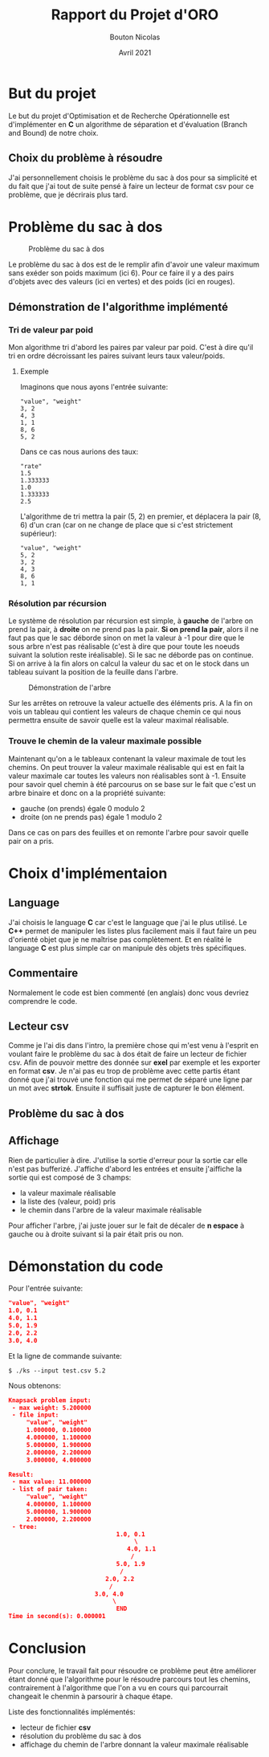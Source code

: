 #+TITLE: Rapport du Projet d'ORO
#+AUTHOR: Bouton Nicolas
#+DATE: Avril 2021

* But du projet

  Le but du projet d'Optimisation et de Recherche Opérationnelle est
  d'implémenter en *C* un algorithme de séparation et d'évaluation (Branch and
  Bound) de notre choix.

** Choix du problème à résoudre

  J'ai personnellement choisis le problème du sac à dos pour sa simplicité et
  du fait que j'ai tout de suite pensé à faire un lecteur de format csv pour ce
  problème, que je décrirais plus tard.
  
* Problème du sac à dos

  #+CAPTION: Problème du sac à dos
  #+NAME: fig:probleme_du_sac_a_dos
  #+ATTR_LATEX: :width 300px
  [[./sac_a_dos.png]]

  Le problème du sac à dos est de le remplir afin d'avoir une valeur
  maximum sans exéder son poids maximum (ici 6). Pour ce faire il y a des pairs
  d'objets avec des valeurs (ici en vertes) et des poids (ici en rouges).

** Démonstration de l'algorithme implémenté
*** Tri de valeur par poid

    Mon algorithme tri d'abord les paires par valeur par poid. C'est à dire
    qu'il tri en ordre décroissant les paires suivant leurs taux valeur/poids.

**** Exemple
    
     Imaginons que nous ayons l'entrée suivante:

#+BEGIN_SRC
"value", "weight"
3, 2
4, 3
1, 1
8, 6
5, 2
#+END_SRC

     Dans ce cas nous aurions des taux:

#+BEGIN_SRC
"rate"
1.5
1.333333
1.0
1.333333
2.5
#+END_SRC

     L'algorithme de tri mettra la pair (5, 2) en premier, et déplacera la pair
     (8, 6) d'un cran (car on ne change de place que si c'est strictement
     supérieur):

#+BEGIN_SRC
"value", "weight"
5, 2
3, 2
4, 3
8, 6
1, 1
#+END_SRC

*** Résolution par récursion

    Le système de résolution par récursion est simple, à *gauche* de l'arbre on
    prend la pair, à *droite* on ne prend pas la pair.
    *Si on prend la pair*, alors il ne faut pas que le sac déborde sinon on
    met la valeur à -1 pour dire que le sous arbre n'est pas réalisable (c'est
    à dire que pour toute les noeuds suivant la solution reste
    iréalisable). Si le sac ne déborde pas on continue. Si on arrive à la fin
    alors on calcul la valeur du sac et on le stock dans un tableau suivant la
    position de la feuille dans l'arbre.

    #+CAPTION: Démonstration de l'arbre
    #+NAME: fig:demo_arbre
    #+ATTR_LATEX: :width 300px
    [[./tree_demo.png]]

    Sur les arrêtes on retrouve la valeur actuelle des éléments pris. A la fin
    on vois un tableau qui contient les valeurs de chaque chemin ce qui nous
    permettra ensuite de savoir quelle est la valeur maximal réalisable.

*** Trouve le chemin de la valeur maximale possible

    Maintenant qu'on a le tableaux contenant la valeur maximale de tout les
    chemins. On peut trouver la valeur maximale réalisable qui est en fait la
    valeur maximale car toutes les valeurs non réalisables sont à -1.
    Ensuite pour savoir quel chemin à été parcourus on se base sur le fait que
    c'est un arbre binaire et donc on a la propriété suivante:
    - gauche (on prends) égale 0 modulo 2
    - droite (on ne prends pas) égale 1 modulo 2
    Dans ce cas on pars des feuilles et on remonte l'arbre pour savoir quelle
    pair on a pris.

* Choix d'implémentaion
** Language

   J'ai choisis le language *C* car c'est le language que j'ai le plus
   utilisé. Le *C++* permet de manipuler les listes plus facilement mais il faut
   faire un peu d'orienté objet que je ne maîtrise pas complètement. Et en
   réalité le language *C* est plus simple car on manipule dès objets très
   spécifiques.

** Commentaire

   Normalement le code est bien commenté (en anglais) donc vous devriez
   comprendre le code.

** Lecteur csv

   Comme je l'ai dis dans l'intro, la première chose qui m'est venu à l'esprit
   en voulant faire le problème du sac à dos était de faire un lecteur de
   fichier csv. Afin de pouvoir mettre des donnée sur *exel* par exemple et les
   exporter en format *csv*.
   Je n'ai pas eu trop de problème avec cette partis étant donné que j'ai trouvé
   une fonction qui me permet de séparé une ligne par un mot avec
   *strtok*. Ensuite il suffisait juste de capturer le bon élément.

** Problème du sac à dos

   

** Affichage

   Rien de particulier à dire. J'utilise la sortie d'erreur pour la sortie car
   elle n'est pas bufferizé. J'affiche d'abord les entrées et ensuite j'aiffiche
   la sortie qui est composé de 3 champs:
   - la valeur maximale réalisable
   - la liste des (valeur, poid) pris
   - le chemin dans l'arbre de la valeur maximale réalisable
   Pour afficher l'arbre, j'ai juste jouer sur le fait de décaler de *n espace*
   à gauche ou à droite suivant si la pair était pris ou non.

* Démonstation du code

  Pour l'entrée suivante:

#+BEGIN_SRC json
"value", "weight"
1.0, 0.1
4.0, 1.1
5.0, 1.9
2.0, 2.2
3.0, 4.0
#+END_SRC

  Et la ligne de commande suivante:

#+BEGIN_SRC
$ ./ks --input test.csv 5.2
#+END_SRC

  Nous obtenons:

#+BEGIN_SRC json
Knapsack problem input:
 - max weight: 5.200000
 - file input:
     "value", "weight"
     1.000000, 0.100000
     4.000000, 1.100000
     5.000000, 1.900000
     2.000000, 2.200000
     3.000000, 4.000000

Result:
 - max value: 11.000000
 - list of pair taken:
     "value", "weight"
     4.000000, 1.100000
     5.000000, 1.900000
     2.000000, 2.200000
 - tree:
                              1.0, 0.1
                                   \
                                 4.0, 1.1
                                  /
                              5.0, 1.9
                               /
                           2.0, 2.2
                            /
                        3.0, 4.0
                             \
                              END
Time in second(s): 0.000001
#+END_SRC

* Conclusion

  Pour conclure, le travail fait pour résoudre ce problème peut être améliorer
  étant donné que l'algorithme pour le résoudre parcours tout les chemins,
  contrairement à l'algorithme que l'on a vu en cours qui parcourrait changeait
  le chenmin à parsourir à chaque étape.

  Liste des fonctionnalités implémentés:
  - lecteur de fichier *csv*
  - résolution du problème du sac à dos
  - affichage du chemin de l'arbre donnant la valeur maximale réalisable
